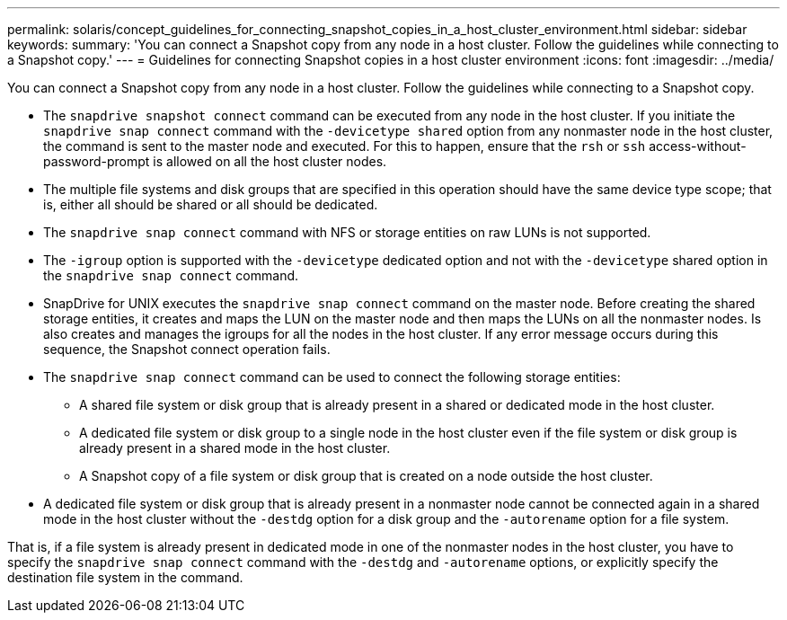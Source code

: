 ---
permalink: solaris/concept_guidelines_for_connecting_snapshot_copies_in_a_host_cluster_environment.html
sidebar: sidebar
keywords:
summary: 'You can connect a Snapshot copy from any node in a host cluster. Follow the guidelines while connecting to a Snapshot copy.'
---
= Guidelines for connecting Snapshot copies in a host cluster environment
:icons: font
:imagesdir: ../media/

[.lead]
You can connect a Snapshot copy from any node in a host cluster. Follow the guidelines while connecting to a Snapshot copy.

* The `snapdrive snapshot connect` command can be executed from any node in the host cluster. If you initiate the `snapdrive snap connect` command with the `-devicetype shared` option from any nonmaster node in the host cluster, the command is sent to the master node and executed. For this to happen, ensure that the `rsh` or `ssh` access-without-password-prompt is allowed on all the host cluster nodes.
* The multiple file systems and disk groups that are specified in this operation should have the same device type scope; that is, either all should be shared or all should be dedicated.
* The `snapdrive snap connect` command with NFS or storage entities on raw LUNs is not supported.
* The `-igroup` option is supported with the `-devicetype` dedicated option and not with the `-devicetype` shared option in the `snapdrive snap connect` command.
* SnapDrive for UNIX executes the `snapdrive snap connect` command on the master node. Before creating the shared storage entities, it creates and maps the LUN on the master node and then maps the LUNs on all the nonmaster nodes. Is also creates and manages the igroups for all the nodes in the host cluster. If any error message occurs during this sequence, the Snapshot connect operation fails.
* The `snapdrive snap connect` command can be used to connect the following storage entities:
 ** A shared file system or disk group that is already present in a shared or dedicated mode in the host cluster.
 ** A dedicated file system or disk group to a single node in the host cluster even if the file system or disk group is already present in a shared mode in the host cluster.
 ** A Snapshot copy of a file system or disk group that is created on a node outside the host cluster.
* A dedicated file system or disk group that is already present in a nonmaster node cannot be connected again in a shared mode in the host cluster without the `-destdg` option for a disk group and the `-autorename` option for a file system.

That is, if a file system is already present in dedicated mode in one of the nonmaster nodes in the host cluster, you have to specify the `snapdrive snap connect` command with the `-destdg` and `-autorename` options, or explicitly specify the destination file system in the command.

